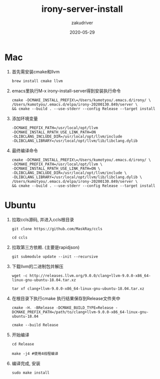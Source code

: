 #+TITLE: irony-server-install
#+AUTHOR: zakudriver
#+DATE: 2020-05-29
#+DESCRIPTION: 安装c++补全后端irony
#+HUGO_AUTO_SET_LASTMOD: t
#+HUGO_TAGS: emacs
#+HUGO_CATEGORIES: code
#+HUGO_DRAFT: false
#+HUGO_BASE_DIR: ~/WWW-BUILDER
#+HUGO_SECTION: posts


* Mac 

1. 首先需安装cmake和llvm
   #+BEGIN_SRC shell
     brew install cmake llvm
   #+END_SRC

2. emacs里执行M-x irony-install-server得到安装执行命令
   #+BEGIN_SRC shell
     cmake -DCMAKE_INSTALL_PREFIX\=/Users/kumotyou/.emacs.d/irony/ \
     /Users/kumotyou/.emacs.d/elpa/irony-20200130.849/server \
     && cmake --build . --use-stderr --config Release --target install
   #+END_SRC

3. 添加环境变量
   #+BEGIN_SRC shell
     -DCMAKE_PREFIX_PATH=/usr/local/opt/llvm
     -DCMAKE_INSTALL_RPATH_USE_LINK_PATH=ON
     -DLIBCLANG_INCLUDE_DIR=/usr/local/opt/llvm/include
     -DLIBCLANG_LIBRARY=/usr/local/opt/llvm/lib/libclang.dylib
   #+END_SRC

4. 最终编译命令
   #+BEGIN_SRC shell
     cmake -DCMAKE_INSTALL_PREFIX\=/Users/kumotyou/.emacs.d/irony/ \
     -DCMAKE_PREFIX_PATH=/usr/local/opt/llvm \
     -DCMAKE_INSTALL_RPATH_USE_LINK_PATH=ON \
     -DLIBCLANG_INCLUDE_DIR=/usr/local/opt/llvm/include \
     -DLIBCLANG_LIBRARY=/usr/local/opt/llvm/lib/libclang.dylib \
     /Users/kumotyou/.emacs.d/elpa/irony-20200130.849/server \
     && cmake --build . --use-stderr --config Release --target install
   #+END_SRC


* Ubuntu

1. 拉取ccls源码, 并进入ccls根目录
   #+BEGIN_SRC shell
     git clone https://github.com/MaskRay/ccls

     cd ccls
   #+END_SRC

2. 拉取第三方依赖. (主要是rapidjson)
   #+BEGIN_SRC shell
     git submodule update --init --recursive
   #+END_SRC

3. 下载llvm的二进制包并解压
   #+BEGIN_SRC shell
     wget -c http://releases.llvm.org/9.0.0/clang+llvm-9.0.0-x86_64-linux-gnu-ubuntu-18.04.tar.xz

     tar xf clang+llvm-9.0.0-x86_64-linux-gnu-ubuntu-18.04.tar.xz
   #+END_SRC

4. 在根目录下执行cmake 执行结果保存到Release文件夹中
   #+BEGIN_SRC shell
     cmake -H. -BRelease -DCMAKE_BUILD_TYPE=Release -DCMAKE_PREFIX_PATH=/path/to/clang+llvm-9.0.0-x86_64-linux-gnu-ubuntu-18.04

     cmake --build Release
   #+END_SRC

5. 开始编译
   #+BEGIN_SRC shell
     cd Release

     make -j4 #使用4线程编译
   #+END_SRC

6. 编译完成, 安装
   #+BEGIN_SRC shell
     sudo make install
   #+END_SRC



